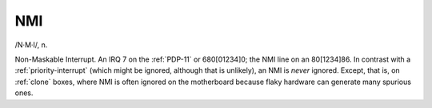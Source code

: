 .. _NMI:

============================================================
NMI
============================================================

/N·M·I/, n\.

Non-Maskable Interrupt.
An IRQ 7 on the :ref:`PDP-11` or 680[01234]0; the NMI line on an 80[1234]86.
In contrast with a :ref:`priority-interrupt` (which might be ignored, although that is unlikely), an NMI is *never* ignored.
Except, that is, on :ref:`clone` boxes, where NMI is often ignored on the motherboard because flaky hardware can generate many spurious ones.

